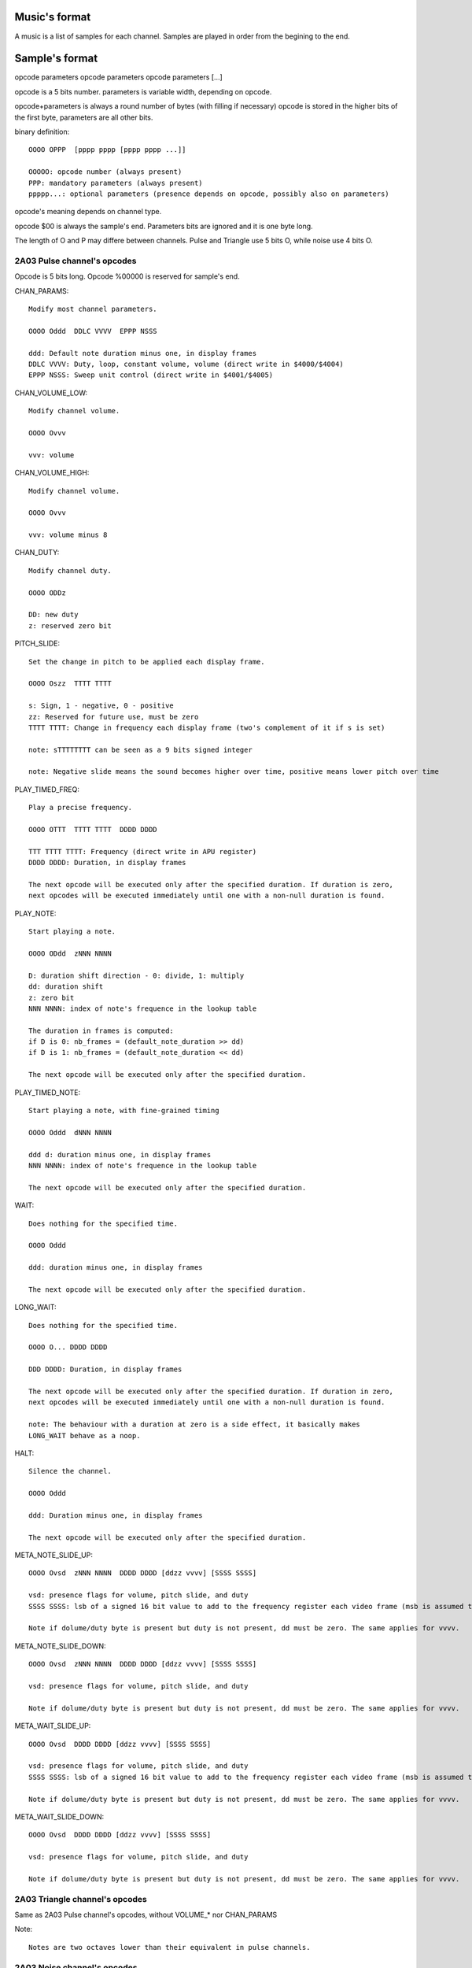 Music's format
==============

A music is a list of samples for each channel. Samples are played in order from the begining to the end.

Sample's format
===============

opcode parameters
opcode parameters
opcode parameters
[...]

opcode is a 5 bits number.
parameters is variable width, depending on opcode.

opcode+parameters is always a round number of bytes (with filling if necessary)
opcode is stored in the higher bits of the first byte, parameters are all other bits.

binary definition::

	OOOO OPPP  [pppp pppp [pppp pppp ...]]

	OOOOO: opcode number (always present)
	PPP: mandatory parameters (always present)
	ppppp...: optional parameters (presence depends on opcode, possibly also on parameters)

opcode's meaning depends on channel type.

opcode $00 is always the sample's end. Parameters bits are ignored and it is one byte long.

The length of O and P may differe between channels. Pulse and Triangle use 5 bits O, while noise use 4 bits O.

2A03 Pulse channel's opcodes
----------------------------

Opcode is 5 bits long. Opcode %00000 is reserved for sample's end.

CHAN_PARAMS::

	Modify most channel parameters.

	OOOO Oddd  DDLC VVVV  EPPP NSSS
	
	ddd: Default note duration minus one, in display frames
	DDLC VVVV: Duty, loop, constant volume, volume (direct write in $4000/$4004)
	EPPP NSSS: Sweep unit control (direct write in $4001/$4005)

CHAN_VOLUME_LOW::

	Modify channel volume.

	OOOO Ovvv

	vvv: volume

CHAN_VOLUME_HIGH::

	Modify channel volume.

	OOOO Ovvv 

	vvv: volume minus 8

CHAN_DUTY::

	Modify channel duty.

	OOOO ODDz

	DD: new duty
	z: reserved zero bit

PITCH_SLIDE::

	Set the change in pitch to be applied each display frame.

	OOOO Oszz  TTTT TTTT

	s: Sign, 1 - negative, 0 - positive
	zz: Reserved for future use, must be zero
	TTTT TTTT: Change in frequency each display frame (two's complement of it if s is set)

	note: sTTTTTTTT can be seen as a 9 bits signed integer

	note: Negative slide means the sound becomes higher over time, positive means lower pitch over time

PLAY_TIMED_FREQ::

	Play a precise frequency.

	OOOO OTTT  TTTT TTTT  DDDD DDDD

	TTT TTTT TTTT: Frequency (direct write in APU register)
	DDDD DDDD: Duration, in display frames

	The next opcode will be executed only after the specified duration. If duration is zero,
	next opcodes will be executed immediately until one with a non-null duration is found.

PLAY_NOTE::

	Start playing a note.

	OOOO ODdd  zNNN NNNN
	
	D: duration shift direction - 0: divide, 1: multiply
	dd: duration shift
	z: zero bit
	NNN NNNN: index of note's frequence in the lookup table

	The duration in frames is computed:
	if D is 0: nb_frames = (default_note_duration >> dd)
	if D is 1: nb_frames = (default_note_duration << dd)

	The next opcode will be executed only after the specified duration.

PLAY_TIMED_NOTE::

	Start playing a note, with fine-grained timing

	OOOO Oddd  dNNN NNNN

	ddd d: duration minus one, in display frames
	NNN NNNN: index of note's frequence in the lookup table

	The next opcode will be executed only after the specified duration.

WAIT::

	Does nothing for the specified time.

	OOOO Oddd

	ddd: duration minus one, in display frames

	The next opcode will be executed only after the specified duration.

LONG_WAIT::

	Does nothing for the specified time.

	OOOO O... DDDD DDDD

	DDD DDDD: Duration, in display frames

	The next opcode will be executed only after the specified duration. If duration in zero,
	next opcodes will be executed immediately until one with a non-null duration is found.

	note: The behaviour with a duration at zero is a side effect, it basically makes
	LONG_WAIT behave as a noop.

HALT::

	Silence the channel.

	OOOO Oddd

	ddd: Duration minus one, in display frames

	The next opcode will be executed only after the specified duration.

META_NOTE_SLIDE_UP::

	OOOO Ovsd  zNNN NNNN  DDDD DDDD [ddzz vvvv] [SSSS SSSS]

	vsd: presence flags for volume, pitch slide, and duty
	SSSS SSSS: lsb of a signed 16 bit value to add to the frequency register each video frame (msb is assumed to be $ff)

	Note if dolume/duty byte is present but duty is not present, dd must be zero. The same applies for vvvv.

META_NOTE_SLIDE_DOWN::

	OOOO Ovsd  zNNN NNNN  DDDD DDDD [ddzz vvvv] [SSSS SSSS]

	vsd: presence flags for volume, pitch slide, and duty

	Note if dolume/duty byte is present but duty is not present, dd must be zero. The same applies for vvvv.

META_WAIT_SLIDE_UP::

	OOOO Ovsd  DDDD DDDD [ddzz vvvv] [SSSS SSSS]

	vsd: presence flags for volume, pitch slide, and duty
	SSSS SSSS: lsb of a signed 16 bit value to add to the frequency register each video frame (msb is assumed to be $ff)

	Note if dolume/duty byte is present but duty is not present, dd must be zero. The same applies for vvvv.

META_WAIT_SLIDE_DOWN::

	OOOO Ovsd  DDDD DDDD [ddzz vvvv] [SSSS SSSS]

	vsd: presence flags for volume, pitch slide, and duty

	Note if dolume/duty byte is present but duty is not present, dd must be zero. The same applies for vvvv.

2A03 Triangle channel's opcodes
-------------------------------

Same as 2A03 Pulse channel's opcodes, without VOLUME_* nor CHAN_PARAMS

Note::

	Notes are two octaves lower than their equivalent in pulse channels.

2A03 Noise channel's opcodes
----------------------------

Opcode is 4 bits long. Opcode %0000 is reserved for sample's end. In this case, the entire byte should be $00.

SET_VOLUME::

	Modify channel volume.

	OOOO vvvv

	vvvv: volume

SET_PERIODIC::

	Set periodic noise flag.

	OOOO zzzL

	zzz: reserved zero bits
	L: flag's value

PLAY_TIMED_FREQ::

	Start playing a frequence, for a number of fremes timing

	OOOO NNNN  dddd dddd

	dddd dddd: duration, in display frames
	NNNN: frequency register value

	The next opcode will be executed only after the specified duration.

WAIT::

	Does nothing for the specified time.

	OOOO dddd

	ddd: duration minus one, in display frames

	The next opcode will be executed only after the specified duration.

LONG_WAIT::

	Does nothing for the specified time.

	OOOO zzzz DDDD DDDD

	zzzz: reserved zero bits
	DDDD DDDD: Duration, in display frames

	The next opcode will be executed only after the specified duration. If duration in zero,
	next opcodes will be executed immediately until one with a non-null duration is found.

	note: The behaviour with a duration at zero is a side effect, it basically makes
	LONG_WAIT behave as a noop.

HALT::

	Silence the channel.

	OOOO dddd

	dddd: Duration minus one, in display frames

	The next opcode will be executed only after the specified duration.

PITCH_SLIDE_UP::

	Set the change in pitch to be applied each display frame, pitch goes upward.

	OOOO TTTT

	TTTT: Value substracted from frequency register each display frame

	TODO: investigate requiring TTTT to be twos compliment of its value. Trading off readability of music source for a little bit of performance.

PITCH_SLIDE_DOWN::

	Set the change in pitch to be applied each display frame, pitch goes downward.

	OOOO TTTT

	TTTT: Value added to frequency register each display frame

RAINBOW Pulse channel's opcodes
-------------------------------

TODO

RAINBOW Saw channel's opcodes
-----------------------------

TODO


